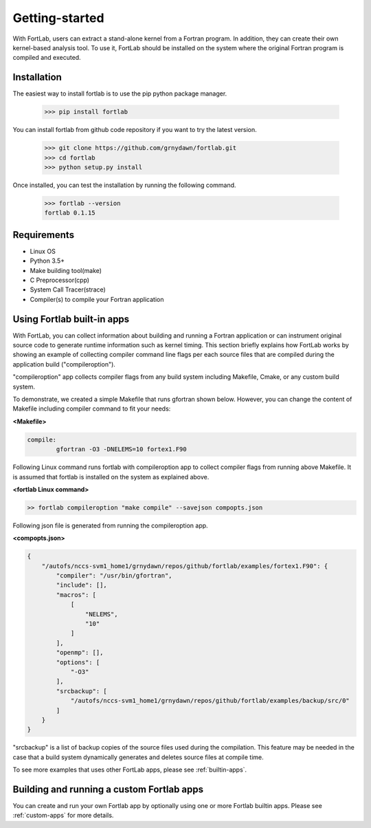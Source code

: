 ===============
Getting-started
===============

With FortLab, users can extract a stand-alone kernel from a Fortran program. In addition, they can create their own kernel-based analysis tool. To use it, FortLab should be installed on the system where the original Fortran program is compiled and executed.

-------------
Installation
-------------

The easiest way to install fortlab is to use the pip python package manager. 

        >>> pip install fortlab

You can install fortlab from github code repository if you want to try the latest version.

        >>> git clone https://github.com/grnydawn/fortlab.git
        >>> cd fortlab
        >>> python setup.py install

Once installed, you can test the installation by running the following command.

        >>> fortlab --version
        fortlab 0.1.15

------------
Requirements
------------

- Linux OS
- Python 3.5+
- Make building tool(make)
- C Preprocessor(cpp)
- System Call Tracer(strace)
- Compiler(s) to compile your Fortran application



----------------------------------------------------
Using Fortlab built-in apps
----------------------------------------------------

With FortLab, you can collect information about building and running a Fortran application or can instrument original source code to generate runtime information such as kernel timing. This section briefly explains how FortLab works by showing an example of collecting compiler command line flags per each source files that are compiled during the application build ("compileroption").

"compileroption" app collects compiler flags from any build system including Makefile, Cmake, or any custom build system.

To demonstrate, we created a simple Makefile that runs gfortran shown below. However, you can change the content of Makefile including compiler command to fit your needs:

**<Makefile>**

.. code-block:: make

        compile:
	        gfortran -O3 -DNELEMS=10 fortex1.F90

Following Linux command runs fortlab with compileroption app to collect compiler flags from running above Makefile. It is assumed that fortlab is installed on the system as explained above.

**<fortlab Linux command>**

.. code-block:: bash

        >> fortlab compileroption "make compile" --savejson compopts.json

Following json file is generated from running the compileroption app.


**<compopts.json>**

.. code-block:: json

        {
            "/autofs/nccs-svm1_home1/grnydawn/repos/github/fortlab/examples/fortex1.F90": {
                "compiler": "/usr/bin/gfortran",
                "include": [],
                "macros": [
                    [
                        "NELEMS",
                        "10"
                    ]
                ],
                "openmp": [],
                "options": [
                    "-O3"
                ],
                "srcbackup": [
                    "/autofs/nccs-svm1_home1/grnydawn/repos/github/fortlab/examples/backup/src/0"
                ]
            }
        }

"srcbackup" is a list of backup copies of the source files used during the compilation. This feature may be needed in the case that a build system dynamically generates and deletes source files at compile time.

To see more examples that uses other FortLab apps, please see :ref:`builtin-apps`.

----------------------------------------------------
Building and running a custom Fortlab apps
----------------------------------------------------

You can create and run your own Fortlab app by optionally using one or more Fortlab builtin apps. Please see :ref:`custom-apps` for more details.

